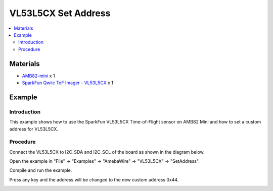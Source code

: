 VL53L5CX Set Address
======================

.. contents::
  :local:
  :depth: 2

Materials
---------

- `AMB82-mini <https://www.amebaiot.com/en/where-to-buy-link/#buy_amb82_mini>`_ x 1

- `SparkFun Qwiic ToF Imager - VL53L5CX <https://www.sparkfun.com/sparkfun-qwiic-tof-imager-vl53l5cx.html>`_ x 1

Example
-------

Introduction
~~~~~~~~~~~~

This example shows how to use the SparkFun VL53L5CX Time-of-Flight sensor on AMB82 Mini and how to set a custom address for VL53L5CX.

Procedure
~~~~~~~~~

Connect the VL53L5CX to I2C_SDA and I2C_SCL of the board as shown in the diagram below.

|image01|

Open the example in "File" -> "Examples" -> "AmebaWire" -> "VL53L5CX" -> "SetAddress".

|image02|

Compile and run the example. 

Press any key and the address will be changed to the new custom address 0x44.

|image03|

.. |image01| image:: ../../../../_static/amebapro2/Example_Guides/I2C/VL53L5CX_Set_Address/image01.png
    :width: 856 px
    :height: 579 px
.. |image02| image:: ../../../../_static/amebapro2/Example_Guides/I2C/VL53L5CX_Set_Address/image02.png
    :width: 803 px
    :height: 1039 px
    :scale: 80%
.. |image03| image:: ../../../../_static/amebapro2/Example_Guides/I2C/VL53L5CX_Set_Address/image03.png
    :width: 1266 px
    :height: 713 px
    :scale: 70%